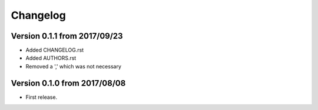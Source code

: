 Changelog
=========

Version 0.1.1 from 2017/09/23
-----------------------------
- Added CHANGELOG.rst
- Added AUTHORS.rst
- Removed a ',' which was not necessary

Version 0.1.0 from 2017/08/08
-----------------------------

- First release.
